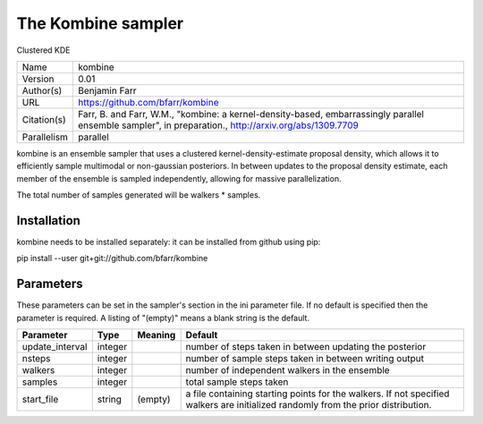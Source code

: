 The Kombine sampler
------------------

Clustered KDE

===========  =====================================================================================================================================================
Name         kombine
Version      0.01
Author(s)    Benjamin Farr
URL          https://github.com/bfarr/kombine
Citation(s)  Farr, B. and Farr, W.M., "kombine: a kernel-density-based, embarrassingly parallel ensemble sampler", in preparation., http://arxiv.org/abs/1309.7709
Parallelism  parallel
===========  =====================================================================================================================================================

kombine is an ensemble sampler that uses a clustered kernel-density-estimate proposal density, which allows it to efficiently sample multimodal or non-gaussian posteriors. In between updates to the proposal density estimate, each member of the ensemble is sampled independently, allowing for massive parallelization.

The total number of samples generated will be walkers * samples.



Installation
============

kombine needs to be installed separately: it can be installed from github using pip:

pip install --user git+git://github.com/bfarr/kombine




Parameters
============

These parameters can be set in the sampler's section in the ini parameter file.  
If no default is specified then the parameter is required. A listing of "(empty)" means a blank string is the default.

.. list-table::
    :widths: auto
    :header-rows: 1

    * - Parameter
      - Type
      - Meaning
      - Default
    * - update_interval
      - integer
      - 
      - number of steps taken in between updating the posterior
    * - nsteps
      - integer
      - 
      - number of sample steps taken in between writing output
    * - walkers
      - integer
      - 
      - number of independent walkers in the ensemble
    * - samples
      - integer
      - 
      - total sample steps taken
    * - start_file
      - string
      - (empty)
      - a file containing starting points for the walkers. If not specified walkers are initialized randomly from the prior distribution.

